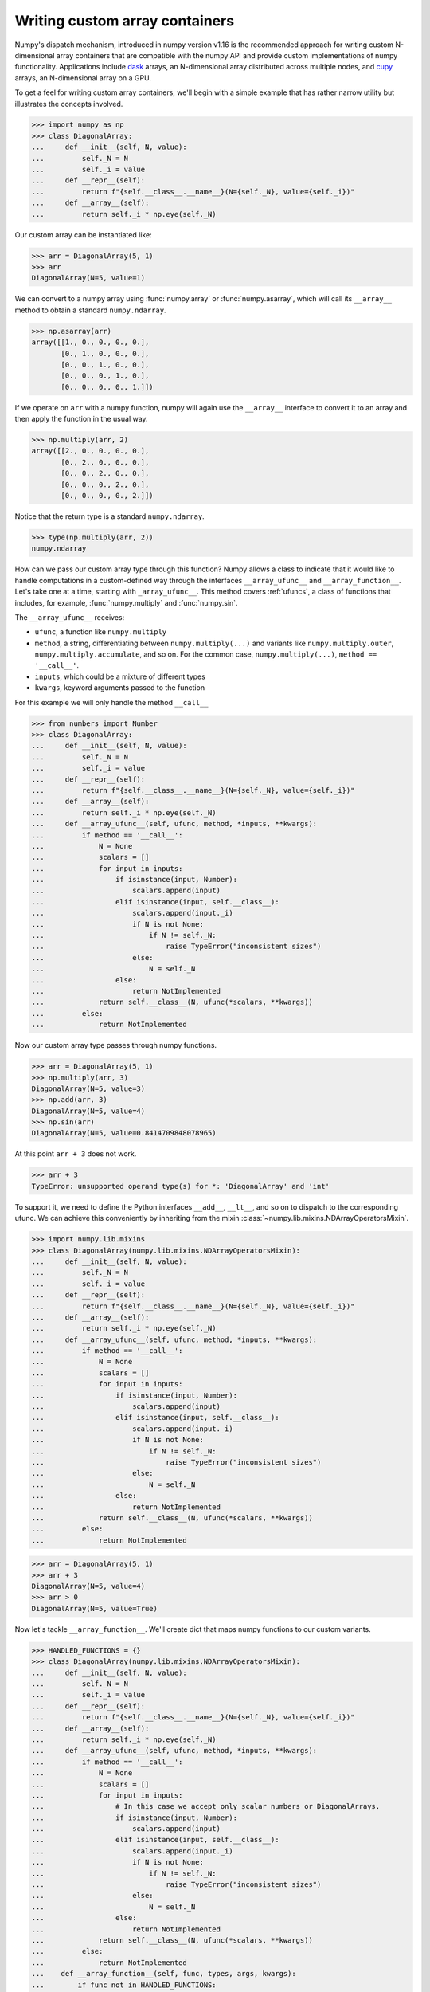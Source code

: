 .. _basics.dispatch:

*******************************
Writing custom array containers
*******************************

Numpy's dispatch mechanism, introduced in numpy version v1.16 is the
recommended approach for writing custom N-dimensional array containers that are
compatible with the numpy API and provide custom implementations of numpy
functionality. Applications include `dask <http://dask.pydata.org>`_ arrays, an
N-dimensional array distributed across multiple nodes, and `cupy
<https://docs-cupy.chainer.org/en/stable/>`_ arrays, an N-dimensional array on
a GPU.

To get a feel for writing custom array containers, we'll begin with a simple
example that has rather narrow utility but illustrates the concepts involved.

>>> import numpy as np
>>> class DiagonalArray:
...     def __init__(self, N, value):
...         self._N = N
...         self._i = value
...     def __repr__(self):
...         return f"{self.__class__.__name__}(N={self._N}, value={self._i})"
...     def __array__(self):
...         return self._i * np.eye(self._N)

Our custom array can be instantiated like:

>>> arr = DiagonalArray(5, 1)
>>> arr
DiagonalArray(N=5, value=1)

We can convert to a numpy array using :func:`numpy.array` or
:func:`numpy.asarray`, which will call its ``__array__`` method to obtain a
standard ``numpy.ndarray``.

>>> np.asarray(arr)
array([[1., 0., 0., 0., 0.],
       [0., 1., 0., 0., 0.],
       [0., 0., 1., 0., 0.],
       [0., 0., 0., 1., 0.],
       [0., 0., 0., 0., 1.]])

If we operate on ``arr`` with a numpy function, numpy will again use the
``__array__`` interface to convert it to an array and then apply the function
in the usual way.

>>> np.multiply(arr, 2)
array([[2., 0., 0., 0., 0.],
       [0., 2., 0., 0., 0.],
       [0., 0., 2., 0., 0.],
       [0., 0., 0., 2., 0.],
       [0., 0., 0., 0., 2.]])


Notice that the return type is a standard ``numpy.ndarray``.

>>> type(np.multiply(arr, 2))
numpy.ndarray

How can we pass our custom array type through this function? Numpy allows a
class to indicate that it would like to handle computations in a custom-defined
way through the interfaces ``__array_ufunc__`` and ``__array_function__``. Let's
take one at a time, starting with ``_array_ufunc__``. This method covers
:ref:`ufuncs`, a class of functions that includes, for example,
:func:`numpy.multiply` and :func:`numpy.sin`.

The ``__array_ufunc__`` receives:

- ``ufunc``, a function like ``numpy.multiply``
- ``method``, a string, differentiating between ``numpy.multiply(...)`` and
  variants like ``numpy.multiply.outer``, ``numpy.multiply.accumulate``, and so
  on.  For the common case, ``numpy.multiply(...)``, ``method == '__call__'``.
- ``inputs``, which could be a mixture of different types
- ``kwargs``, keyword arguments passed to the function

For this example we will only handle the method ``__call__``

>>> from numbers import Number
>>> class DiagonalArray:
...     def __init__(self, N, value):
...         self._N = N
...         self._i = value
...     def __repr__(self):
...         return f"{self.__class__.__name__}(N={self._N}, value={self._i})"
...     def __array__(self):
...         return self._i * np.eye(self._N)
...     def __array_ufunc__(self, ufunc, method, *inputs, **kwargs):
...         if method == '__call__':
...             N = None
...             scalars = []
...             for input in inputs:
...                 if isinstance(input, Number):
...                     scalars.append(input)
...                 elif isinstance(input, self.__class__):
...                     scalars.append(input._i)
...                     if N is not None:
...                         if N != self._N:
...                             raise TypeError("inconsistent sizes")
...                     else:
...                         N = self._N
...                 else:
...                     return NotImplemented
...             return self.__class__(N, ufunc(*scalars, **kwargs))
...         else:
...             return NotImplemented

Now our custom array type passes through numpy functions.

>>> arr = DiagonalArray(5, 1)
>>> np.multiply(arr, 3)
DiagonalArray(N=5, value=3)
>>> np.add(arr, 3)
DiagonalArray(N=5, value=4)
>>> np.sin(arr)
DiagonalArray(N=5, value=0.8414709848078965)

At this point ``arr + 3`` does not work.

>>> arr + 3
TypeError: unsupported operand type(s) for *: 'DiagonalArray' and 'int'

To support it, we need to define the Python interfaces ``__add__``, ``__lt__``,
and so on to dispatch to the corresponding ufunc. We can achieve this
conveniently by inheriting from the mixin
:class:`~numpy.lib.mixins.NDArrayOperatorsMixin`.

>>> import numpy.lib.mixins
>>> class DiagonalArray(numpy.lib.mixins.NDArrayOperatorsMixin):
...     def __init__(self, N, value):
...         self._N = N
...         self._i = value
...     def __repr__(self):
...         return f"{self.__class__.__name__}(N={self._N}, value={self._i})"
...     def __array__(self):
...         return self._i * np.eye(self._N)
...     def __array_ufunc__(self, ufunc, method, *inputs, **kwargs):
...         if method == '__call__':
...             N = None
...             scalars = []
...             for input in inputs:
...                 if isinstance(input, Number):
...                     scalars.append(input)
...                 elif isinstance(input, self.__class__):
...                     scalars.append(input._i)
...                     if N is not None:
...                         if N != self._N:
...                             raise TypeError("inconsistent sizes")
...                     else:
...                         N = self._N
...                 else:
...                     return NotImplemented
...             return self.__class__(N, ufunc(*scalars, **kwargs))
...         else:
...             return NotImplemented

>>> arr = DiagonalArray(5, 1)
>>> arr + 3
DiagonalArray(N=5, value=4)
>>> arr > 0
DiagonalArray(N=5, value=True)

Now let's tackle ``__array_function__``. We'll create dict that maps numpy
functions to our custom variants.

>>> HANDLED_FUNCTIONS = {}
>>> class DiagonalArray(numpy.lib.mixins.NDArrayOperatorsMixin):
...     def __init__(self, N, value):
...         self._N = N
...         self._i = value
...     def __repr__(self):
...         return f"{self.__class__.__name__}(N={self._N}, value={self._i})"
...     def __array__(self):
...         return self._i * np.eye(self._N)
...     def __array_ufunc__(self, ufunc, method, *inputs, **kwargs):
...         if method == '__call__':
...             N = None
...             scalars = []
...             for input in inputs:
...                 # In this case we accept only scalar numbers or DiagonalArrays.
...                 if isinstance(input, Number):
...                     scalars.append(input)
...                 elif isinstance(input, self.__class__):
...                     scalars.append(input._i)
...                     if N is not None:
...                         if N != self._N:
...                             raise TypeError("inconsistent sizes")
...                     else:
...                         N = self._N
...                 else:
...                     return NotImplemented
...             return self.__class__(N, ufunc(*scalars, **kwargs))
...         else:
...             return NotImplemented
...    def __array_function__(self, func, types, args, kwargs):
...        if func not in HANDLED_FUNCTIONS:
...            return NotImplemented
...        # Note: this allows subclasses that don't override
...        # __array_function__ to handle DiagonalArray objects.
...        if not all(issubclass(t, self.__class__) for t in types):
...            return NotImplemented
...        return HANDLED_FUNCTIONS[func](*args, **kwargs)
...

A convenient pattern is to define a decorator ``implements`` that can be used
to add functions to ``HANDLED_FUNCTIONS``.

>>> def implements(np_function):
...    "Register an __array_function__ implementation for DiagonalArray objects."
...    def decorator(func):
...        HANDLED_FUNCTIONS[np_function] = func
...        return func
...    return decorator
...

Now we write implementations of numpy functions for ``DiagonalArray``.
For completeness, to support the usage ``arr.sum()`` add a method ``sum`` that
calls ``numpy.sum(self)``, and the same for ``mean``.

>>> @implements(np.sum)
... def sum(arr):
...     "Implementation of np.sum for DiagonalArray objects"
...     return arr._i * arr._N
...
>>> @implements(np.mean)
... def mean(arr):
...     "Implementation of np.mean for DiagonalArray objects"
...     return arr._i / arr._N
...
>>> arr = DiagonalArray(5, 1)
>>> np.sum(arr)
5
>>> np.mean(arr)
0.2

If the user tries to use any numpy functions not included in
``HANDLED_FUNCTIONS``, a ``TypeError`` will be raised by numpy, indicating that
this operation is not supported. For example, concatenating two
``DiagonalArrays`` does not produce another diagonal array, so it is not
supported.

>>> np.concatenate([arr, arr])
TypeError: no implementation found for 'numpy.concatenate' on types that implement __array_function__: [<class '__main__.DiagonalArray'>]

Additionally, our implementations of ``sum`` and ``mean`` do not accept the
optional arguments that numpy's implementation does.

>>> np.sum(arr, axis=0)
TypeError: sum() got an unexpected keyword argument 'axis'

The user always has the option of converting to a normal ``numpy.ndarray`` with
:func:`numpy.asarray` and using standard numpy from there.

>>> np.concatenate([np.asarray(arr), np.asarray(arr)])
array([[1., 0., 0., 0., 0.],
       [0., 1., 0., 0., 0.],
       [0., 0., 1., 0., 0.],
       [0., 0., 0., 1., 0.],
       [0., 0., 0., 0., 1.],
       [1., 0., 0., 0., 0.],
       [0., 1., 0., 0., 0.],
       [0., 0., 1., 0., 0.],
       [0., 0., 0., 1., 0.],
       [0., 0., 0., 0., 1.]])

Refer to the `dask source code <https://github.com/dask/dask>`_ and
`cupy source code <https://github.com/cupy/cupy>`_  for more fully-worked
examples of custom array containers.

See also :doc:`NEP 18<neps:nep-0018-array-function-protocol>`.


